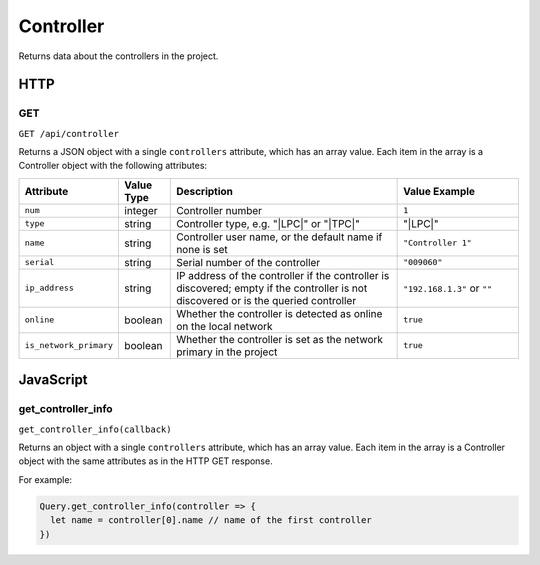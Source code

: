 Controller
##########

Returns data about the controllers in the project.

HTTP
****

GET
===

``GET /api/controller``

Returns a JSON object with a single ``controllers`` attribute, which has an array value. Each item in the array is a Controller object with the following attributes:

.. list-table::
   :widths: 2 2 10 5
   :header-rows: 1

   * - Attribute
     - Value Type
     - Description
     - Value Example
   * - ``num``
     - integer
     - Controller number
     - ``1``
   * - ``type``
     - string
     - Controller type, e.g. "|LPC|" or "|TPC|"
     - "|LPC|"
   * - ``name``
     - string
     - Controller user name, or the default name if none is set
     - ``"Controller 1"``
   * - ``serial``
     - string
     - Serial number of the controller
     - ``"009060"``
   * - ``ip_address``
     - string
     - IP address of the controller if the controller is discovered; empty if the controller is not discovered or is the queried controller
     - ``"192.168.1.3"`` or ``""``
   * - ``online``
     - boolean
     - Whether the controller is detected as online on the local network
     - ``true``
   * - ``is_network_primary``
     - boolean
     - Whether the controller is set as the network primary in the project
     - ``true``

JavaScript
**********

get_controller_info
===================

``get_controller_info(callback)``

Returns an object with a single ``controllers`` attribute, which has an array value. Each item in the array is a Controller object with the same attributes as in the HTTP GET response.

For example:

.. code-block:: js

   Query.get_controller_info(controller => {
     let name = controller[0].name // name of the first controller
   })
